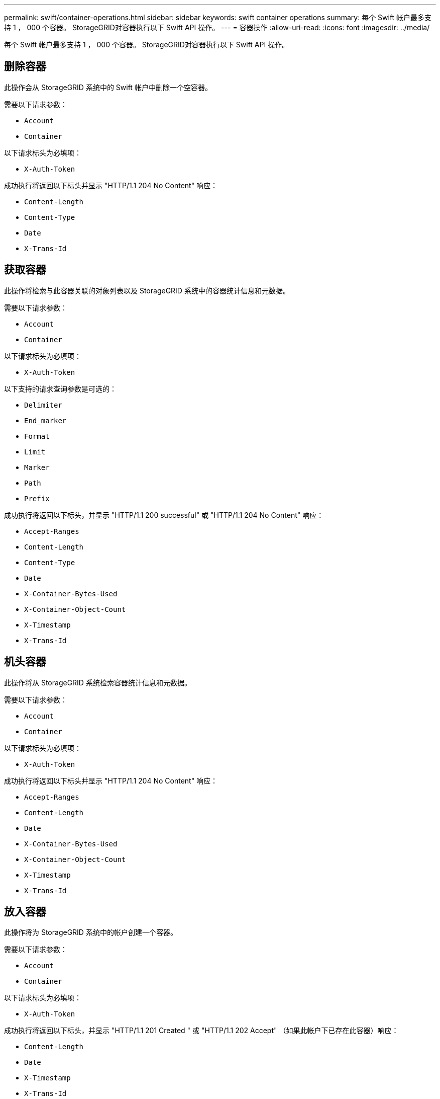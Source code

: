 ---
permalink: swift/container-operations.html 
sidebar: sidebar 
keywords: swift container operations 
summary: 每个 Swift 帐户最多支持 1 ， 000 个容器。 StorageGRID对容器执行以下 Swift API 操作。 
---
= 容器操作
:allow-uri-read: 
:icons: font
:imagesdir: ../media/


[role="lead"]
每个 Swift 帐户最多支持 1 ， 000 个容器。 StorageGRID对容器执行以下 Swift API 操作。



== 删除容器

此操作会从 StorageGRID 系统中的 Swift 帐户中删除一个空容器。

需要以下请求参数：

* `Account`
* `Container`


以下请求标头为必填项：

* `X-Auth-Token`


成功执行将返回以下标头并显示 "HTTP/1.1 204 No Content" 响应：

* `Content-Length`
* `Content-Type`
* `Date`
* `X-Trans-Id`




== 获取容器

此操作将检索与此容器关联的对象列表以及 StorageGRID 系统中的容器统计信息和元数据。

需要以下请求参数：

* `Account`
* `Container`


以下请求标头为必填项：

* `X-Auth-Token`


以下支持的请求查询参数是可选的：

* `Delimiter`
* `End_marker`
* `Format`
* `Limit`
* `Marker`
* `Path`
* `Prefix`


成功执行将返回以下标头，并显示 "HTTP/1.1 200 successful" 或 "HTTP/1.1 204 No Content" 响应：

* `Accept-Ranges`
* `Content-Length`
* `Content-Type`
* `Date`
* `X-Container-Bytes-Used`
* `X-Container-Object-Count`
* `X-Timestamp`
* `X-Trans-Id`




== 机头容器

此操作将从 StorageGRID 系统检索容器统计信息和元数据。

需要以下请求参数：

* `Account`
* `Container`


以下请求标头为必填项：

* `X-Auth-Token`


成功执行将返回以下标头并显示 "HTTP/1.1 204 No Content" 响应：

* `Accept-Ranges`
* `Content-Length`
* `Date`
* `X-Container-Bytes-Used`
* `X-Container-Object-Count`
* `X-Timestamp`
* `X-Trans-Id`




== 放入容器

此操作将为 StorageGRID 系统中的帐户创建一个容器。

需要以下请求参数：

* `Account`
* `Container`


以下请求标头为必填项：

* `X-Auth-Token`


成功执行将返回以下标头，并显示 "HTTP/1.1 201 Created " 或 "HTTP/1.1 202 Accept" （如果此帐户下已存在此容器）响应：

* `Content-Length`
* `Date`
* `X-Timestamp`
* `X-Trans-Id`


容器名称在 StorageGRID 命名空间中必须是唯一的。如果容器位于其他帐户下，则返回以下标头： "HTTP/1.1 409 conflict 。 "

.相关信息
link:monitoring-and-auditing-operations.html["监控和审核操作"]
